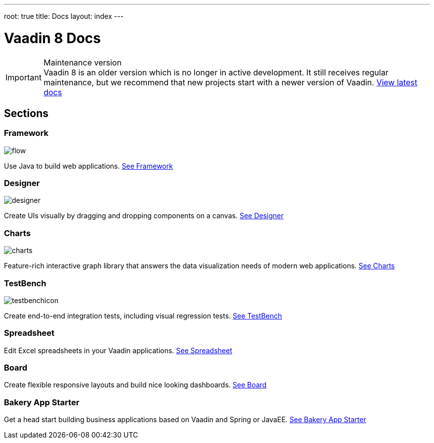 ---
root: true
title: Docs
layout: index
---

= Vaadin 8 Docs

++++
<style>
nav[aria-label=breadcrumb] {
  display: none;
}

[class*=layout][class*=index] {
  margin-left: var(--docs-space-xl);
  margin-right: var(--docs-space-xl);
}
</style>
++++

.Maintenance version
[IMPORTANT]
Vaadin 8 is an older version which is no longer in active development. It still receives regular maintenance, but we recommend that new projects start with a newer version of Vaadin. https://vaadin.com/docs[View latest docs]

[.cards.quiet.large.hide-title]
== Sections

[.card]
=== Framework
image::_images/flow.svg[opts=inline, role=icon]
Use Java to build web applications.
<<framework/introduction/intro-overview#,See Framework>>

[.card]
=== Designer
image::_images/designer.svg[opts=inline, role=icon]
Create UIs visually by dragging and dropping components on a canvas.
<<designer/designer-overview#,See Designer>>

[.card]
=== Charts
image::_images/charts.svg[opts=inline, role=icon]
Feature-rich interactive graph library that answers the data visualization needs of modern web applications.
<<charts/charts-overview#,See Charts>>

[.card]
=== TestBench
image::_images/testbenchicon.svg[opts=inline, role=icon]
Create end-to-end integration tests, including visual regression tests.
<<testbench/testbench-overview#,See TestBench>>

[.card]
=== Spreadsheet
Edit Excel spreadsheets in your Vaadin applications.
<<spreadsheet/spreadsheet-overview#,See Spreadsheet>>

[.card]
=== Board
Create flexible responsive layouts and build nice looking dashboards.
<<board/board-overview#,See Board>>


[.card]
=== Bakery App Starter
Get a head start building business applications based on Vaadin and Spring or JavaEE.
<<bakeryfw8/overview#,See Bakery App Starter>>
